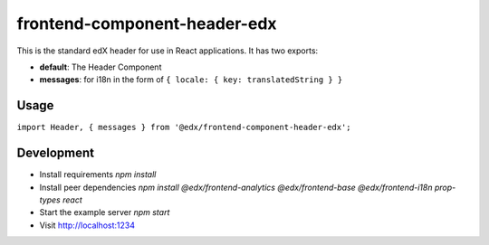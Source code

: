 frontend-component-header-edx
=============================

|npm_version| |npm_downloads| |license|

This is the standard edX header for use in React applications. It has two exports:

- **default**: The Header Component
- **messages**: for i18n in the form of ``{ locale: { key: translatedString } }``

Usage
-----

``import Header, { messages } from '@edx/frontend-component-header-edx';`` 

Development
-----------

- Install requirements `npm install`
- Install peer dependencies `npm install @edx/frontend-analytics @edx/frontend-base @edx/frontend-i18n prop-types react`
- Start the example server `npm start`
- Visit http://localhost:1234

.. |npm_version| image:: https://img.shields.io/npm/v/@edx/frontend-component-header-edx.svg
   :target: https://www.npmjs.com/package/@edx/frontend-component-header-edx
.. |npm_downloads| image:: https://img.shields.io/npm/dt/@edx/frontend-component-header-edx.svg
   :target: @edx/frontend-component-header-edx
.. |license| image:: https://img.shields.io/npm/l/@edx/frontend-component-header-edx.svg
   :target: https://github.com/edx/frontend-component-header-edx/blob/master/LICENSE
